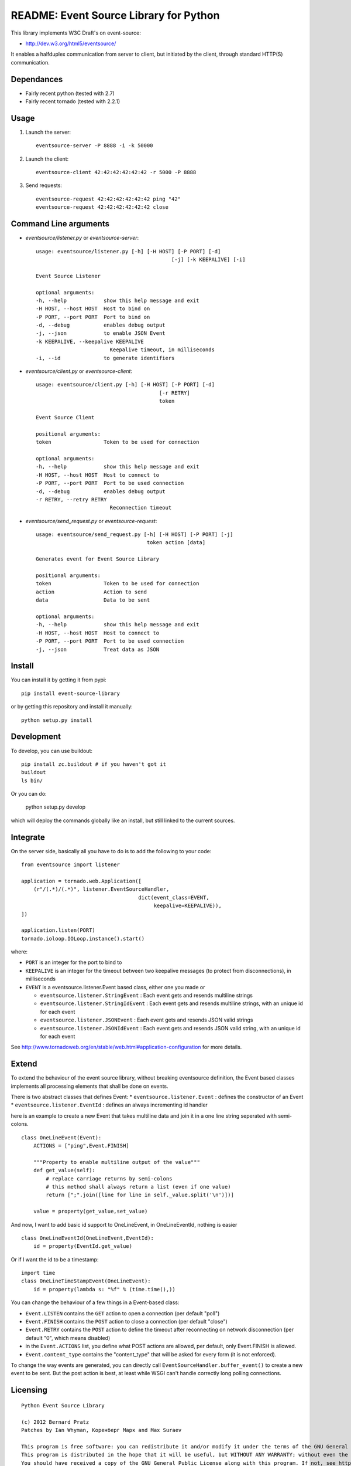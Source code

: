 README: Event Source Library for Python
=======================================

This library implements W3C Draft's on event-source:

* http://dev.w3.org/html5/eventsource/

It enables a halfduplex communication from server to client, but initiated
by the client, through standard HTTP(S) communication.

Dependances
-----------

* Fairly recent python (tested with 2.7)
* Fairly recent tornado (tested with 2.2.1)

Usage
-----

1. Launch the server::
    
    eventsource-server -P 8888 -i -k 50000

2. Launch the client::

    eventsource-client 42:42:42:42:42:42 -r 5000 -P 8888

3. Send requests::

    eventsource-request 42:42:42:42:42:42 ping "42"
    eventsource-request 42:42:42:42:42:42 close

Command Line arguments
----------------------

* `eventsource/listener.py` or `eventsource-server`::

    usage: eventsource/listener.py [-h] [-H HOST] [-P PORT] [-d]
                                                [-j] [-k KEEPALIVE] [-i]

    Event Source Listener

    optional arguments:
    -h, --help            show this help message and exit
    -H HOST, --host HOST  Host to bind on
    -P PORT, --port PORT  Port to bind on
    -d, --debug           enables debug output
    -j, --json            to enable JSON Event
    -k KEEPALIVE, --keepalive KEEPALIVE
                            Keepalive timeout, in milliseconds
    -i, --id              to generate identifiers

* `eventsource/client.py` or `eventsource-client`::

    usage: eventsource/client.py [-h] [-H HOST] [-P PORT] [-d]
                                            [-r RETRY]
                                            token

    Event Source Client

    positional arguments:
    token                 Token to be used for connection

    optional arguments:
    -h, --help            show this help message and exit
    -H HOST, --host HOST  Host to connect to
    -P PORT, --port PORT  Port to be used connection
    -d, --debug           enables debug output
    -r RETRY, --retry RETRY
                            Reconnection timeout

* `eventsource/send_request.py` or `eventsource-request`::

    usage: eventsource/send_request.py [-h] [-H HOST] [-P PORT] [-j]
                                        token action [data]

    Generates event for Event Source Library

    positional arguments:
    token                 Token to be used for connection
    action                Action to send
    data                  Data to be sent

    optional arguments:
    -h, --help            show this help message and exit
    -H HOST, --host HOST  Host to connect to
    -P PORT, --port PORT  Port to be used connection
    -j, --json            Treat data as JSON

Install
-------

You can install it by getting it from pypi::

    pip install event-source-library

or by getting this repository and install it manually::

    python setup.py install

Development
-----------

To develop, you can use buildout::

    pip install zc.buildout # if you haven't got it
    buildout
    ls bin/

Or you can do:

    python setup.py develop

which will deploy the commands globally like an install, but still linked to
the current sources.

Integrate
---------

On the server side, basically all you have to do is to add the following to your code::

    from eventsource import listener

    application = tornado.web.Application([
        (r"/(.*)/(.*)", listener.EventSourceHandler, 
                                          dict(event_class=EVENT,
                                               keepalive=KEEPALIVE)),
    ])

    application.listen(PORT)
    tornado.ioloop.IOLoop.instance().start()

where:

* ``PORT`` is an integer for the port to bind to

* ``KEEPALIVE`` is an integer for the timeout between two keepalive messages (to protect from disconnections), in milliseconds

* ``EVENT`` is a eventsource.listener.Event based class, either one you made or 

  * ``eventsource.listener.StringEvent`` : Each event gets and resends multiline strings

  * ``eventsource.listener.StringIdEvent`` : Each event gets and resends multiline strings, with an unique id for each event

  * ``eventsource.listener.JSONEvent`` : Each event gets and resends JSON valid strings

  * ``eventsource.listener.JSONIdEvent`` : Each event gets and resends JSON valid string, with an unique id for each event

See http://www.tornadoweb.org/en/stable/web.html#application-configuration for more details.

Extend
------

To extend the behaviour of the event source library, without breaking eventsource
definition, the Event based classes implements all processing elements that shall
be done on events. 

There is two abstract classes that defines Event:
* ``eventsource.listener.Event`` : defines the constructor of an Event
* ``eventsource.listener.EventId`` : defines an always incrementing id handler

here is an example to create a new Event that takes multiline data and join it in a one
line string seperated with semi-colons.

::

    class OneLineEvent(Event):
        ACTIONS = ["ping",Event.FINISH]

        """Property to enable multiline output of the value"""
        def get_value(self):
            # replace carriage returns by semi-colons
            # this method shall always return a list (even if one value)
            return [";".join([line for line in self._value.split('\n')])]

        value = property(get_value,set_value)

And now, I want to add basic id support to OneLineEvent, in OneLineEventId, 
nothing is easier ::

    class OneLineEventId(OneLineEvent,EventId):
        id = property(EventId.get_value)

Or if I want the id to be a timestamp::

    import time
    class OneLineTimeStampEvent(OneLineEvent):
        id = property(lambda s: "%f" % (time.time(),))

You can change the behaviour of a few things in a Event-based class:

* ``Event.LISTEN`` contains the ``GET`` action to open a connection (per default "poll")
* ``Event.FINISH`` contains the ``POST`` action to close a connection (per default "close")
* ``Event.RETRY`` contains the ``POST`` action to define the timeout after reconnecting on network disconnection (per default "0", which means disabled)
* in the ``Event.ACTIONS`` list, you define what POST actions are allowed, per default,  only Event.FINISH is allowed. 
* ``Event.content_type`` contains the "content_type" that will be asked for every form (it is not enforced).

To change the way events are generated, you can directly call ``EventSourceHandler.buffer_event()``
to create a new event to be sent. But the post action is best, at least while WSGI can't handle
correctly long polling connections.

Licensing
---------

::

    Python Event Source Library

    (c) 2012 Bernard Pratz
    Patches by Ian Whyman, Коренберг Марк and Max Suraev

    This program is free software: you can redistribute it and/or modify it under the terms of the GNU General Public License as published by the Free Software Foundation, version 3 of the License.
    This program is distributed in the hope that it will be useful, but WITHOUT ANY WARRANTY; without even the implied warranty of MERCHANTABILITY or FITNESS FOR A PARTICULAR PURPOSE. See the GNU General Public License for more details.
    You should have received a copy of the GNU General Public License along with this program. If not, see http://www.gnu.org/licenses/.

    EOF
